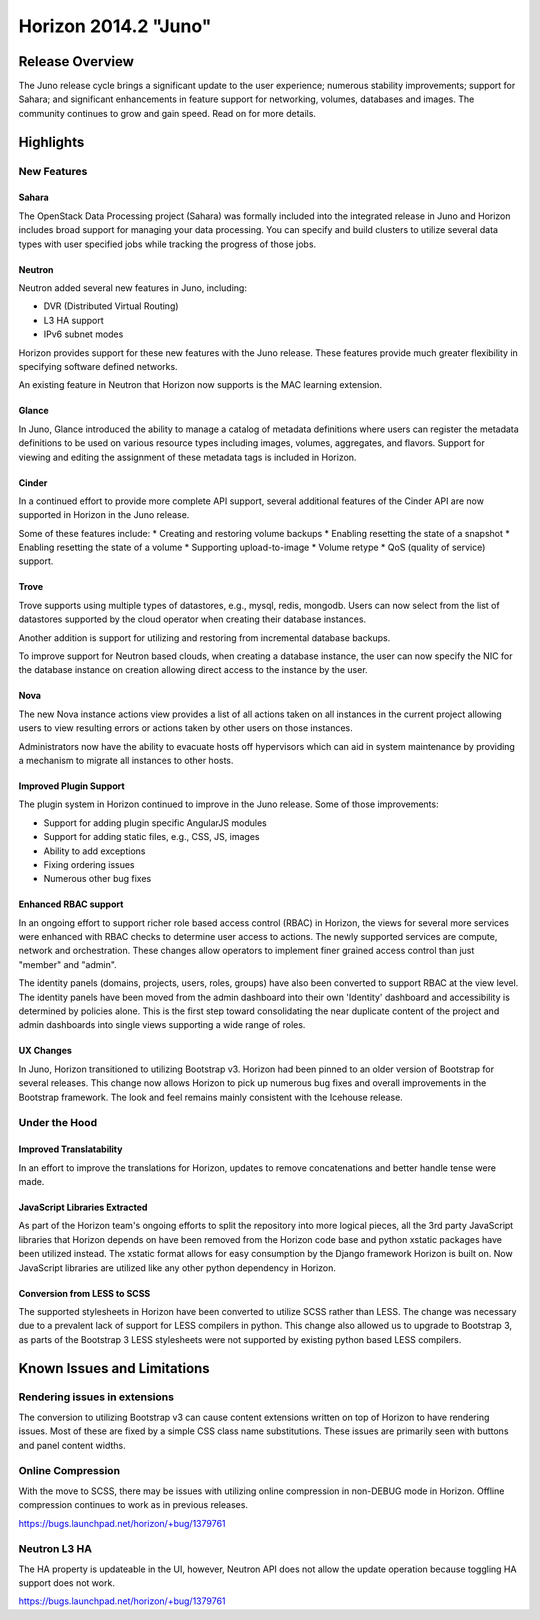 =====================
Horizon 2014.2 "Juno"
=====================

Release Overview
================

The Juno release cycle brings a significant update to the user experience;
numerous stability improvements; support for Sahara; and significant
enhancements in feature support for networking, volumes, databases and images.
The community continues to grow and gain speed. Read on for more details.

Highlights
==========

New Features
------------

Sahara
~~~~~~

The OpenStack Data Processing project (Sahara) was formally included into the
integrated release in Juno and Horizon includes broad support for managing your
data processing. You can specify and build clusters to utilize several data
types with user specified jobs while tracking the progress of those jobs.

Neutron
~~~~~~~

Neutron added several new features in Juno, including:

* DVR (Distributed Virtual Routing)
* L3 HA support
* IPv6 subnet modes

Horizon provides support for these new features with the Juno release. These
features provide much greater flexibility in specifying software defined
networks.

An existing feature in Neutron that Horizon now supports is the MAC learning
extension.

Glance
~~~~~~

In Juno, Glance introduced the ability to manage a catalog of metadata
definitions where users can register the metadata definitions to be used on
various resource types including images, volumes, aggregates, and flavors.
Support for viewing and editing the assignment of these metadata tags is
included in Horizon.

Cinder
~~~~~~

In a continued effort to provide more complete API support, several
additional features of the Cinder API are now supported in Horizon in the
Juno release.

Some of these features include:
* Creating and restoring volume backups
* Enabling resetting the state of a snapshot
* Enabling resetting the state of a volume
* Supporting upload-to-image
* Volume retype
* QoS (quality of service) support.

Trove
~~~~~

Trove supports using multiple types of datastores, e.g., mysql, redis, mongodb.
Users can now select from the list of datastores supported by the cloud operator
when creating their database instances.

Another addition is support for utilizing and restoring from incremental
database backups.

To improve support for Neutron based clouds, when creating a database instance,
the user can now specify the NIC for the database instance on creation allowing
direct access to the instance by the user.

Nova
~~~~

The new Nova instance actions view provides a list of all actions taken on
all instances in the current project allowing users to view resulting errors or
actions taken by other users on those instances.

Administrators now have the ability to evacuate hosts off hypervisors which can
aid in system maintenance by providing a mechanism to migrate all instances to
other hosts.

Improved Plugin Support
~~~~~~~~~~~~~~~~~~~~~~~

The plugin system in Horizon continued to improve in the Juno release.
Some of those improvements:

* Support for adding plugin specific AngularJS modules
* Support for adding static files, e.g., CSS, JS, images
* Ability to add exceptions
* Fixing ordering issues
* Numerous other bug fixes

Enhanced RBAC support
~~~~~~~~~~~~~~~~~~~~~

In an ongoing effort to support richer role based access control (RBAC) in
Horizon, the views for several more services were enhanced with RBAC checks to
determine user access to actions.  The newly supported services are compute,
network and orchestration. These changes allow operators to implement finer
grained access control than just "member" and "admin".

The identity panels (domains, projects, users, roles, groups) have also been
converted to support RBAC at the view level. The identity panels have been
moved from the admin dashboard into their own 'Identity' dashboard and
accessibility is determined by policies alone. This is the first step toward
consolidating the near duplicate content of the project and admin dashboards
into single views supporting a wide range of roles.

UX Changes
~~~~~~~~~~

In Juno, Horizon transitioned to utilizing Bootstrap v3. Horizon had been
pinned to an older version of Bootstrap for several releases. This change now
allows Horizon to pick up numerous bug fixes and overall improvements in the
Bootstrap framework. The look and feel remains mainly consistent with the
Icehouse release.

Under the Hood
--------------

Improved Translatability
~~~~~~~~~~~~~~~~~~~~~~~~

In an effort to improve the translations for Horizon, updates to remove
concatenations and better handle tense were made.

JavaScript Libraries Extracted
~~~~~~~~~~~~~~~~~~~~~~~~~~~~~~

As part of the Horizon team's ongoing efforts to split the repository into more
logical pieces, all the 3rd party JavaScript libraries that Horizon depends on
have been removed from the Horizon code base and python xstatic packages have
been utilized instead. The xstatic format allows for easy consumption by the
Django framework Horizon is built on. Now JavaScript libraries are utilized
like any other python dependency in Horizon.

Conversion from LESS to SCSS
~~~~~~~~~~~~~~~~~~~~~~~~~~~~

The supported stylesheets in Horizon have been converted to utilize SCSS rather
than LESS. The change was necessary due to a prevalent lack of support for LESS
compilers in python. This change also allowed us to upgrade to Bootstrap 3, as
parts of the Bootstrap 3 LESS stylesheets were not supported by existing python
based LESS compilers.

Known Issues and Limitations
============================

Rendering issues in extensions
------------------------------
The conversion to utilizing Bootstrap v3 can cause content extensions written
on top of Horizon to have rendering issues. Most of these are fixed by a simple
CSS class name substitutions. These issues are primarily seen with buttons and
panel content widths.

Online Compression
------------------
With the move to SCSS, there may be issues with utilizing online compression in
non-DEBUG mode in Horizon. Offline compression continues to work as in previous
releases.

https://bugs.launchpad.net/horizon/+bug/1379761

Neutron L3 HA
-------------
The HA property is updateable in the UI, however, Neutron API does not allow the
update operation because toggling HA support does not work.

https://bugs.launchpad.net/horizon/+bug/1379761
